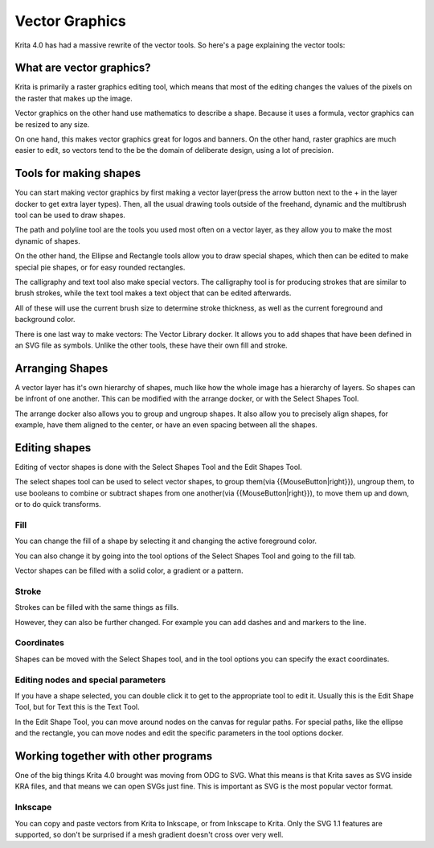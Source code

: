 .. _vector_graphics:

===============
Vector Graphics
===============

Krita 4.0 has had a massive rewrite of the vector tools. So here's a page explaining the vector tools:

What are vector graphics?
-------------------------

Krita is primarily a raster graphics editing tool, which means that most of the editing changes the values of the pixels on the raster that makes up the image.

.. image:: /images/en/Pixels-brushstroke.png

Vector graphics on the other hand use mathematics to describe a shape. Because it uses a formula, vector graphics can be resized to any size.

On one hand, this makes vector graphics great for logos and banners. On the other hand, raster graphics are much easier to edit, so vectors tend to the be the domain of deliberate design, using a lot of precision.

Tools for making shapes
-----------------------

You can start making vector graphics by first making a vector layer(press the arrow button next to the + in the layer docker to get extra layer types). Then, all the usual drawing tools outside of the freehand, dynamic and the multibrush tool can be used to draw shapes.

The path and polyline tool are the tools you used most often on a vector layer, as they allow you to make the most dynamic of shapes.

On the other hand, the Ellipse and Rectangle tools allow you to draw special shapes, which then can be edited to make special pie shapes, or for easy rounded rectangles.

The calligraphy and text tool also make special vectors. The calligraphy tool is for producing strokes that are similar to brush strokes, while the text tool makes a text object that can be edited afterwards.

All of these will use the current brush size to determine stroke thickness, as well as the current foreground and background color.

There is one last way to make vectors: The Vector Library docker.  It allows you to add shapes that have been defined in an SVG file as symbols. Unlike the other tools, these have their own fill and stroke.

Arranging Shapes
----------------

A vector layer has it's own hierarchy of shapes, much like how the whole image has a hierarchy of layers. So shapes can be infront of one another. This can be modified with the arrange docker, or with the Select Shapes Tool.

The arrange docker also allows you to group and ungroup shapes. It also allow you to precisely align shapes, for example, have them aligned to the center, or have an even spacing between all the shapes.

Editing shapes
--------------

Editing of vector shapes is done with the Select Shapes Tool and the Edit Shapes Tool.

The select shapes tool can be used to select vector shapes, to group them(via {{MouseButton|right}}), ungroup them, to use booleans to combine or subtract shapes from one another(via {{MouseButton|right}}), to move them up and down, or to do quick transforms.

Fill
~~~~

You can change the fill of a shape by selecting it and changing the active foreground color.

You can also change it by going into the tool options of the Select Shapes Tool and going to the fill tab.

Vector shapes can be filled with a solid color, a gradient or a pattern.

Stroke
~~~~~~

Strokes can be filled with the same things as fills.

However, they can also be further changed. For example you can add dashes and and markers to the line.

Coordinates
~~~~~~~~~~~

Shapes can be moved with the Select Shapes tool, and in the tool options you can specify the exact coordinates.

Editing nodes and special parameters
~~~~~~~~~~~~~~~~~~~~~~~~~~~~~~~~~~~~

If you have a shape selected, you can double click it to get to the appropriate tool to edit it. Usually this is the Edit Shape Tool, but for Text this is the Text Tool.

In the Edit Shape Tool, you can move around nodes on the canvas for regular paths. For special paths, like the ellipse and the rectangle, you can move nodes and edit the specific parameters in the tool options docker.

Working together with other programs
------------------------------------

One of the big things Krita 4.0 brought was moving from ODG to SVG. What this means is that Krita saves as SVG inside KRA files, and that means we can open SVGs just fine. This is important as SVG is the most popular vector format.

Inkscape
~~~~~~~~

You can copy and paste vectors from Krita to Inkscape, or from Inkscape to Krita. Only the SVG 1.1 features are supported, so don't be surprised if a mesh gradient doesn't cross over very well.
